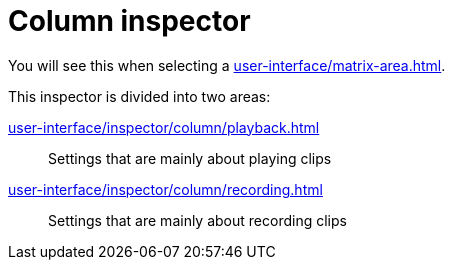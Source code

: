 = Column inspector

You will see this when selecting a xref:user-interface/matrix-area.adoc#column-cell[].

This inspector is divided into two areas:

xref:user-interface/inspector/column/playback.adoc[]::
Settings that are mainly about playing clips

xref:user-interface/inspector/column/recording.adoc[]::
Settings that are mainly about recording clips
